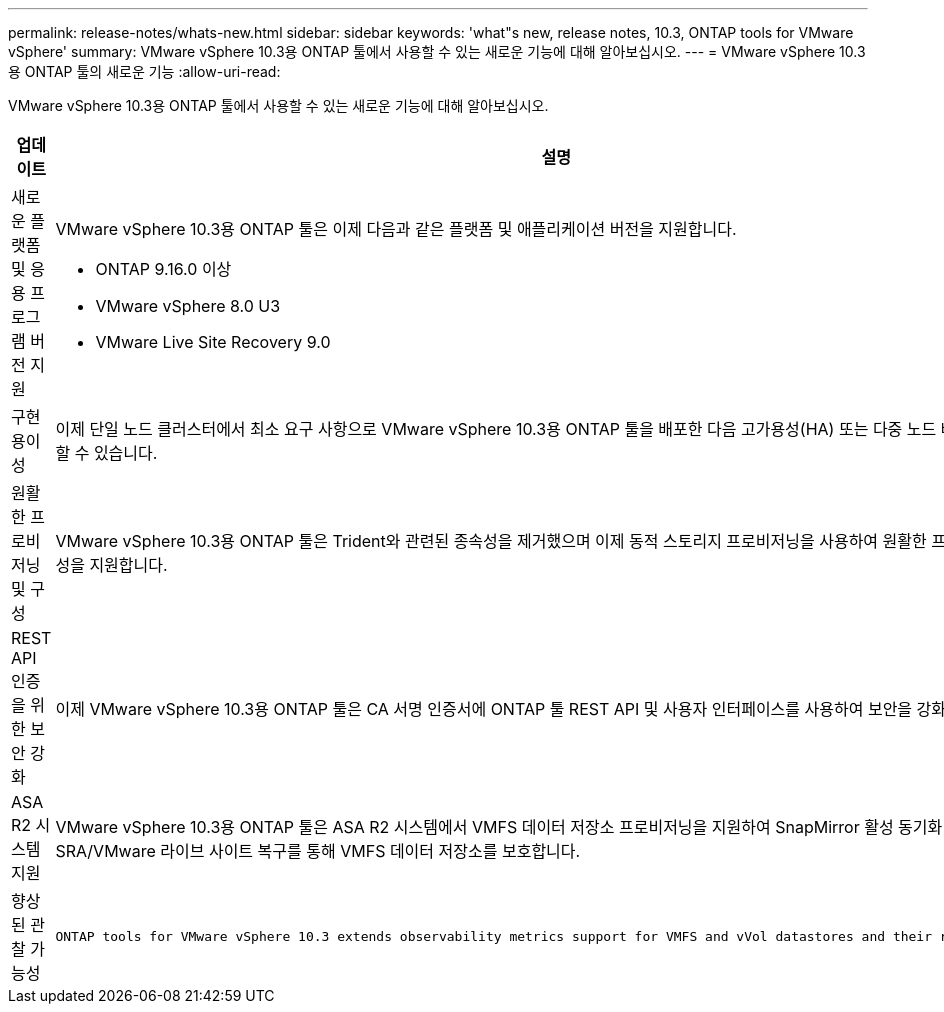 ---
permalink: release-notes/whats-new.html 
sidebar: sidebar 
keywords: 'what"s new, release notes, 10.3, ONTAP tools for VMware vSphere' 
summary: VMware vSphere 10.3용 ONTAP 툴에서 사용할 수 있는 새로운 기능에 대해 알아보십시오. 
---
= VMware vSphere 10.3용 ONTAP 툴의 새로운 기능
:allow-uri-read: 


[role="lead"]
VMware vSphere 10.3용 ONTAP 툴에서 사용할 수 있는 새로운 기능에 대해 알아보십시오.

[cols="30%,70%"]
|===
| 업데이트 | 설명 


 a| 
새로운 플랫폼 및 응용 프로그램 버전 지원
 a| 
VMware vSphere 10.3용 ONTAP 툴은 이제 다음과 같은 플랫폼 및 애플리케이션 버전을 지원합니다.

* ONTAP 9.16.0 이상
* VMware vSphere 8.0 U3
* VMware Live Site Recovery 9.0




 a| 
구현 용이성
 a| 
이제 단일 노드 클러스터에서 최소 요구 사항으로 VMware vSphere 10.3용 ONTAP 툴을 배포한 다음 고가용성(HA) 또는 다중 노드 배포로 업데이트할 수 있습니다.



 a| 
원활한 프로비저닝 및 구성
 a| 
VMware vSphere 10.3용 ONTAP 툴은 Trident와 관련된 종속성을 제거했으며 이제 동적 스토리지 프로비저닝을 사용하여 원활한 프로비저닝 및 구성을 지원합니다.



 a| 
REST API 인증을 위한 보안 강화
 a| 
이제 VMware vSphere 10.3용 ONTAP 툴은 CA 서명 인증서에 ONTAP 툴 REST API 및 사용자 인터페이스를 사용하여 보안을 강화합니다.



 a| 
ASA R2 시스템 지원
 a| 
VMware vSphere 10.3용 ONTAP 툴은 ASA R2 시스템에서 VMFS 데이터 저장소 프로비저닝을 지원하여 SnapMirror 활성 동기화 및 SRA/VMware 라이브 사이트 복구를 통해 VMFS 데이터 저장소를 보호합니다.



 a| 
향상된 관찰 가능성
 a| 
 ONTAP tools for VMware vSphere 10.3 extends observability metrics support for VMFS and vVol datastores and their respective VMs.
|===